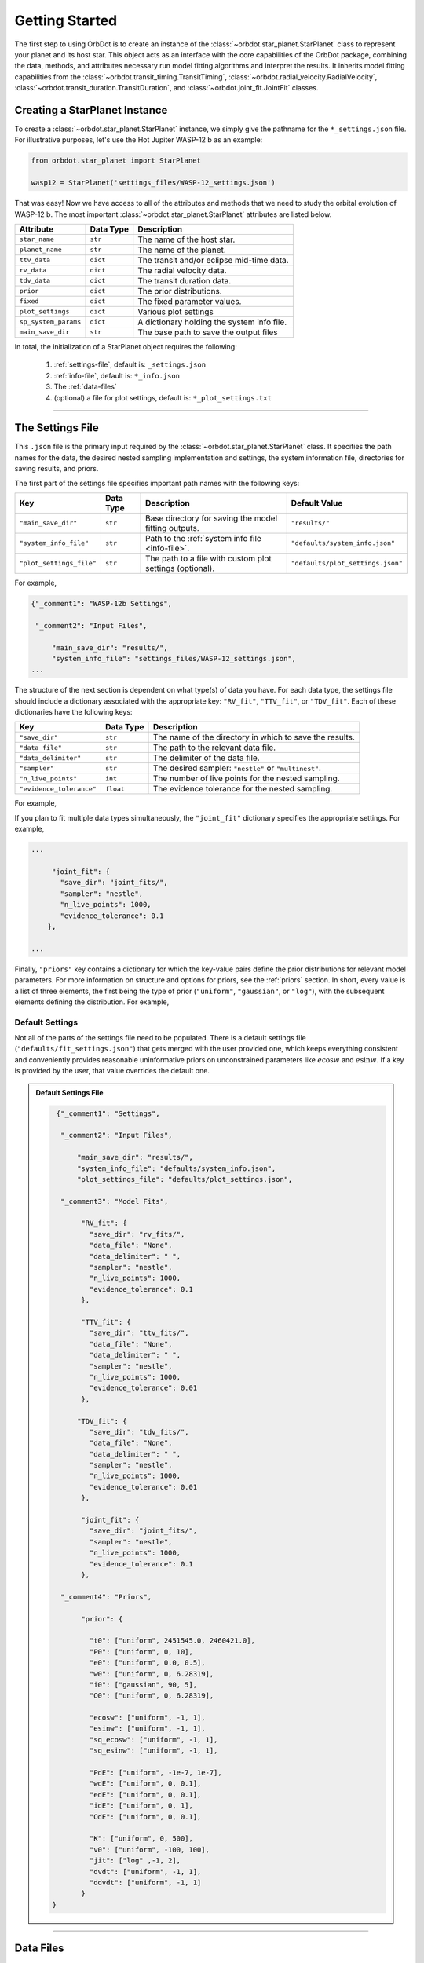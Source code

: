 .. _getting-started:

Getting Started
===============
The first step to using OrbDot is to create an instance of the :class:`~orbdot.star_planet.StarPlanet` class to represent your planet and its host star. This object acts as an interface with the core capabilities of the OrbDot package, combining the data, methods, and attributes necessary run model fitting algorithms and interpret the results. It inherits model fitting capabilities from the :class:`~orbdot.transit_timing.TransitTiming`, :class:`~orbdot.radial_velocity.RadialVelocity`, :class:`~orbdot.transit_duration.TransitDuration`, and  :class:`~orbdot.joint_fit.JointFit` classes.

Creating a StarPlanet Instance
------------------------------
To create a :class:`~orbdot.star_planet.StarPlanet` instance, we simply give the pathname for the ``*_settings.json`` file. For illustrative purposes, let's use the Hot Jupiter WASP-12 b as an example:

.. code-block:: python

    from orbdot.star_planet import StarPlanet

    wasp12 = StarPlanet('settings_files/WASP-12_settings.json')

That was easy! Now we have access to all of the attributes and methods that we need to study the orbital evolution of WASP-12 b. The most important :class:`~orbdot.star_planet.StarPlanet` attributes are listed below.

.. list-table::
   :header-rows: 1

   * - Attribute
     - Data Type
     - Description
   * - ``star_name``
     - ``str``
     - The name of the host star.
   * - ``planet_name``
     - ``str``
     - The name of the planet.
   * - ``ttv_data``
     - ``dict``
     - The transit and/or eclipse mid-time data.
   * - ``rv_data``
     - ``dict``
     - The radial velocity data.
   * - ``tdv_data``
     - ``dict``
     - The transit duration data.
   * - ``prior``
     - ``dict``
     - The prior distributions.
   * - ``fixed``
     - ``dict``
     - The fixed parameter values.
   * - ``plot_settings``
     - ``dict``
     - Various plot settings
   * - ``sp_system_params``
     - ``dict``
     - A dictionary holding the system info file.
   * - ``main_save_dir``
     - ``str``
     - The base path to save the output files

In total, the initialization of a StarPlanet object requires the following:

 1. :ref:`settings-file`, default is: ``_settings.json``
 2. :ref:`info-file`, default is: ``*_info.json``
 3. The :ref:`data-files`
 4. (optional) a file for plot settings, default is: ``*_plot_settings.txt``

------------

.. _settings-file:

The Settings File
-----------------
This ``.json`` file is the primary input required by the :class:`~orbdot.star_planet.StarPlanet` class. It specifies the path names for the data, the desired nested sampling implementation and settings, the system information file, directories for saving results, and priors.

The first part of the settings file specifies important path names with the following keys:

.. list-table::
   :header-rows: 1

   * - Key
     - Data Type
     - Description
     - Default Value
   * - ``"main_save_dir"``
     - ``str``
     - Base directory for saving the model fitting outputs.
     - ``"results/"``
   * - ``"system_info_file"``
     - ``str``
     - Path to the :ref:`system info file <info-file>`.
     - ``"defaults/system_info.json"``
   * - ``"plot_settings_file"``
     - ``str``
     - The path to a file with custom plot settings (optional).
     - ``"defaults/plot_settings.json"``

For example,

.. code-block:: text

     {"_comment1": "WASP-12b Settings",

      "_comment2": "Input Files",

          "main_save_dir": "results/",
          "system_info_file": "settings_files/WASP-12_settings.json",
     ...

The structure of the next section is dependent on what type(s) of data you have. For each data type, the settings file should include a dictionary associated with the appropriate key: ``"RV_fit"``, ``"TTV_fit"``, or ``"TDV_fit"``. Each of these dictionaries have the following keys:

.. list-table::
   :header-rows: 1

   * - Key
     - Data Type
     - Description
   * - ``"save_dir"``
     - ``str``
     - The name of the directory in which to save the results.
   * - ``"data_file"``
     - ``str``
     - The path to the relevant data file.
   * - ``"data_delimiter"``
     - ``str``
     - The delimiter of the data file.
   * - ``"sampler"``
     - ``str``
     - The desired sampler: ``"nestle"`` or ``"multinest"``.
   * - ``"n_live_points"``
     - ``int``
     - The number of live points for the nested sampling.
   * - ``"evidence_tolerance"``
     - ``float``
     - The evidence tolerance for the nested sampling.

For example,

.. code-block:: text
     ...

     "_comment3": "Model Fits",

          "TTV_fit": {
            "save_dir": "ttv_fits/",
            "data_file": "data/WASP-12/WASP12b_mid_times.txt",
            "data_delimiter": " ",
            "sampler": "nestle",
            "n_live_points": 1000,
            "evidence_tolerance": 0.1
          },
     ...

If you plan to fit multiple data types simultaneously, the ``"joint_fit"`` dictionary specifies the appropriate settings. For example,

.. code-block:: text

     ...

          "joint_fit": {
            "save_dir": "joint_fits/",
            "sampler": "nestle",
            "n_live_points": 1000,
            "evidence_tolerance": 0.1
         },

     ...

Finally, ``"priors"`` key contains a dictionary for which the key-value pairs define the prior distributions for relevant model parameters. For more information on structure and options for priors, see the :ref:`priors` section. In short, every value is a list of three elements, the first being the type of prior (``"uniform"``, ``"gaussian"``, or ``"log"``), with the subsequent elements defining the distribution. For example,

.. code-block:: text
     ...

          "prior": {
             "t0": ["gaussian", 2456305.4555, 0.01],
             "P0": ["gaussian", 1.09142, 0.0001],
             "PdE": ["uniform", -1e-7, 0],
           }
     }

Default Settings
^^^^^^^^^^^^^^^^
Not all of the parts of the settings file need to be populated. There is a default settings file (``"defaults/fit_settings.json"``) that gets merged with the user provided one, which keeps everything consistent and conveniently provides reasonable uninformative priors on unconstrained parameters like :math:`e\cos{w}` and :math:`e\sin{w}`. If a key is provided by the user, that value overrides the default one.

.. admonition:: Default Settings File
  :class: dropdown

  .. code-block:: text

     {"_comment1": "Settings",

      "_comment2": "Input Files",

          "main_save_dir": "results/",
          "system_info_file": "defaults/system_info.json",
          "plot_settings_file": "defaults/plot_settings.json",

      "_comment3": "Model Fits",

           "RV_fit": {
             "save_dir": "rv_fits/",
             "data_file": "None",
             "data_delimiter": " ",
             "sampler": "nestle",
             "n_live_points": 1000,
             "evidence_tolerance": 0.1
           },

           "TTV_fit": {
             "save_dir": "ttv_fits/",
             "data_file": "None",
             "data_delimiter": " ",
             "sampler": "nestle",
             "n_live_points": 1000,
             "evidence_tolerance": 0.01
           },

          "TDV_fit": {
             "save_dir": "tdv_fits/",
             "data_file": "None",
             "data_delimiter": " ",
             "sampler": "nestle",
             "n_live_points": 1000,
             "evidence_tolerance": 0.01
           },

           "joint_fit": {
             "save_dir": "joint_fits/",
             "sampler": "nestle",
             "n_live_points": 1000,
             "evidence_tolerance": 0.1
           },

      "_comment4": "Priors",

           "prior": {

             "t0": ["uniform", 2451545.0, 2460421.0],
             "P0": ["uniform", 0, 10],
             "e0": ["uniform", 0.0, 0.5],
             "w0": ["uniform", 0, 6.28319],
             "i0": ["gaussian", 90, 5],
             "O0": ["uniform", 0, 6.28319],

             "ecosw": ["uniform", -1, 1],
             "esinw": ["uniform", -1, 1],
             "sq_ecosw": ["uniform", -1, 1],
             "sq_esinw": ["uniform", -1, 1],

             "PdE": ["uniform", -1e-7, 1e-7],
             "wdE": ["uniform", 0, 0.1],
             "edE": ["uniform", 0, 0.1],
             "idE": ["uniform", 0, 1],
             "OdE": ["uniform", 0, 0.1],

             "K": ["uniform", 0, 500],
             "v0": ["uniform", -100, 100],
             "jit": ["log" ,-1, 2],
             "dvdt": ["uniform", -1, 1],
             "ddvdt": ["uniform", -1, 1]
           }
    }

------------

.. _data-files:

Data Files
----------
When a ``StarPlanet`` instance is created, the data is accessed by the attributes ``ttv_data`` and/or ``rv_data`` and/or ``tdv_data``. Each data type, be it mid-times, radial velocities, or durations, must be given to OrbDot in separate files. In all cases, the column containing the source of the measurements (ie. a name, citation, or instrument) is important, as OrbDot recognizes and splits unique sources for plotting.

.. _ttv-data:

TTV Data
^^^^^^^^
Transit and eclipse timing data files are read assuming that the columns are in the order: :code:`[Epoch, Time (BJD), Error (BJD), Source]`. The eclipse mid-times (also known as 'occultations') are differentiated by a half orbit, so that transit and eclipse mid-times may be combined into a single data file and be automatically separated for model fits and plotting. For example, the eclipse directly following transit number 100 has an epoch equal to 100.5.

The ``StarPlanet`` attribute ``ttv_data`` is a dictionary with the following keys:

.. list-table::
   :header-rows: 1
   :widths: 20 40

   * - Key
     - Description
   * - ``"bjd"``
     - transit mid-times
   * - ``"err"``
     - transit mid-time errors
   * - ``"src"``
     - source of transits
   * - ``"epoch"``
     - orbit number of transits
   * - ``"bjd_ecl"``
     - eclipse mid-times
   * - ``"err_ecl"``
     - eclipse mid-time errors
   * - ``"src_ecl"``
     - source of eclipses
   * - ``"epoch_ecl"``
     - orbit number of eclipses

.. _rv-data:

RV Data
^^^^^^^
Radial velocity data files are read assuming that the columns are in the order: :code:`[Time (BJD), Velocity (m/s), Err (m/s), Source]`. The ``StarPlanet`` attribute ``rv_data`` is a dictionary with the following keys:

.. list-table::
   :header-rows: 1
   :widths: 20 40

   * - Key
     - Description
   * - ``"trv"``
     - The measurement times.
   * - ``"rvs"``
     - radial velocity measurements in m/s
   * - ``"err"``
     - measurement errors
   * - ``"src"``
     - source associated with each measurement
   * - ``"num_src"``
     - number of unique sources
   * - ``"src_names"``
     - names of the unique sources
   * - ``"src_tags"``
     - tags assigned to each source
   * - ``"src_order"``
     - order of sources


It is critical to be consistent in naming the source of the radial velocity measurements, as the model parameters :math:`\gamma` and :math:`\sigma_{\mathrm jitter}` are instrument-dependent. When these variables are included in a list of free parameters, OrbDot will replace them with a new identifier for each unique source, with a tag that depends on what was specified in the data file.

For example, if there are measurements from two RV instruments that are identified by the strings ``"Doctor et al. (2012)"`` and ``"Who et al. (2022)"``, the free variable ``"v0"`` is be replaced by ``"v0_Doc"``, and ``"v0_Who"``, and ``"jit"`` is replaced by '``"jit_Doc"``, ``"jit_Who"``.

.. _tdv-data:

TDV Data
^^^^^^^^
Transit duration data files are read assuming that the columns are in the order: :code:`[Epoch, Duration (min), Error (min), Source]`. The ``StarPlanet`` attribute ``tdv_data`` is a dictionary with the following keys:

.. list-table::
   :header-rows: 1
   :widths: 10 40

   * - Key
     - Description
   * - ``"dur"``
     - The transit durations in minutes.
   * - ``"err"``
     - Errors on the transit durations in minutes.
   * - ``"src"``
     - Source of transit durations.
   * - ``"epoch"``
     - The epoch/orbit number of the observations.

------------

.. _info-file:

The System Info File
--------------------
The system information ``.json`` file holds important characteristics of the star-planet system. The individual entries serve one of three functions:

 1. To inform the fixed parameter values when model fitting (see :ref:`model_parameters`).
 2. For use in the :class:`~orbdot.analysis.Analyzer` class (see :ref:``).
 3. Unused parameters that are made available to the :class:`~orbdot.analysis.Analyzer` for the user's convenience.

The examples :ref:`example-wasp-12` and :ref:`example-rv-trends` may help familiarize oneself with the function of this input file.

Note:
 The planet characteristics are given as a list (see below) so that the user may have a single info file for a system with multiple planets. When creating a :class:`~orbdot.star_planet.StarPlanet` object, the argument ``planet_num`` indicates the index that corresponds to the planet you want to study, with the default being 0.

Default Info File
^^^^^^^^^^^^^^^^^
The ``defaults/info_file.json`` file contains null entries that are automatically overridden by the values provided by the user.

.. admonition:: Default Info File
  :class: dropdown

  .. code-block:: JSON

    {
      "_comment1": "Star-Planet System Properties",

          "star_name": null,
          "RA": null,
          "DEC": null,
          "num_stars": null,
          "num_planets": null,
          "mu [mas/yr]": null,
          "mu_RA [mas/yr]": null,
          "mu_DEC [mas/yr]": null,
          "parallax [mas]": null,
          "distance [pc]": null,
          "rad_vel [km/s]": null,
          "gaia_dr3_ID": null,
          "discovery_year": null,

      "_comment2": "Star Characteristics",

          "age [Gyr]": null,
          "M_s [M_sun]": null,
          "R_s [R_sun]": null,
          "k2_s": null,
          "vsini [km/s]": null,
          "P_rot_s [days]": null,

      "_comment3": "Planet Characteristics",

          "planets": ["b"],
          "M_p [M_earth]": [null],
          "R_p [R_earth]": [null],
          "P_rot_p [days]": [null],
          "k2_p": [null],
          "lambda [deg]": [null],
          "Psi [deg]": [null],

      "_comment4": "Fit Parameters",

          "_comment4_1": "Orbital Elements",
          "t0 [BJD_TDB]": [0.0],
          "P [days]": [0.0],
          "e": [0.0],
          "w [rad]": [0.0],
          "i [deg]": [90.0],
          "O [rad]": [0.0],

          "_comment4_2": "Time-Dependant",
          "PdE [days/E]": [0.0],
          "wdE [rad/E]": [0.0],
          "edE [/E]": [0.0],
          "idE [deg/E]": [0.0],
          "OdE [rad/E]": [0.0],

          "_comment4_3": "Radial Velocity",
          "K [m/s]": [0.0],
          "v0 [m/s]": [0.0],
          "jit [m/s]": [0.0],
          "dvdt [m/s/day]": [0.0],
          "ddvdt [m/s^2/day]": [0.0],
          "K_tide [m/s]": 0.0
    }